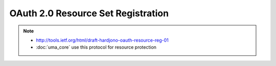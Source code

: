 =======================================
OAuth 2.0 Resource Set Registration
=======================================

.. contents::
    :local:

.. note::
    - http://tools.ietf.org/html/draft-hardjono-oauth-resource-reg-01
    - :doc:`uma_core` use this protocol for resource protection
